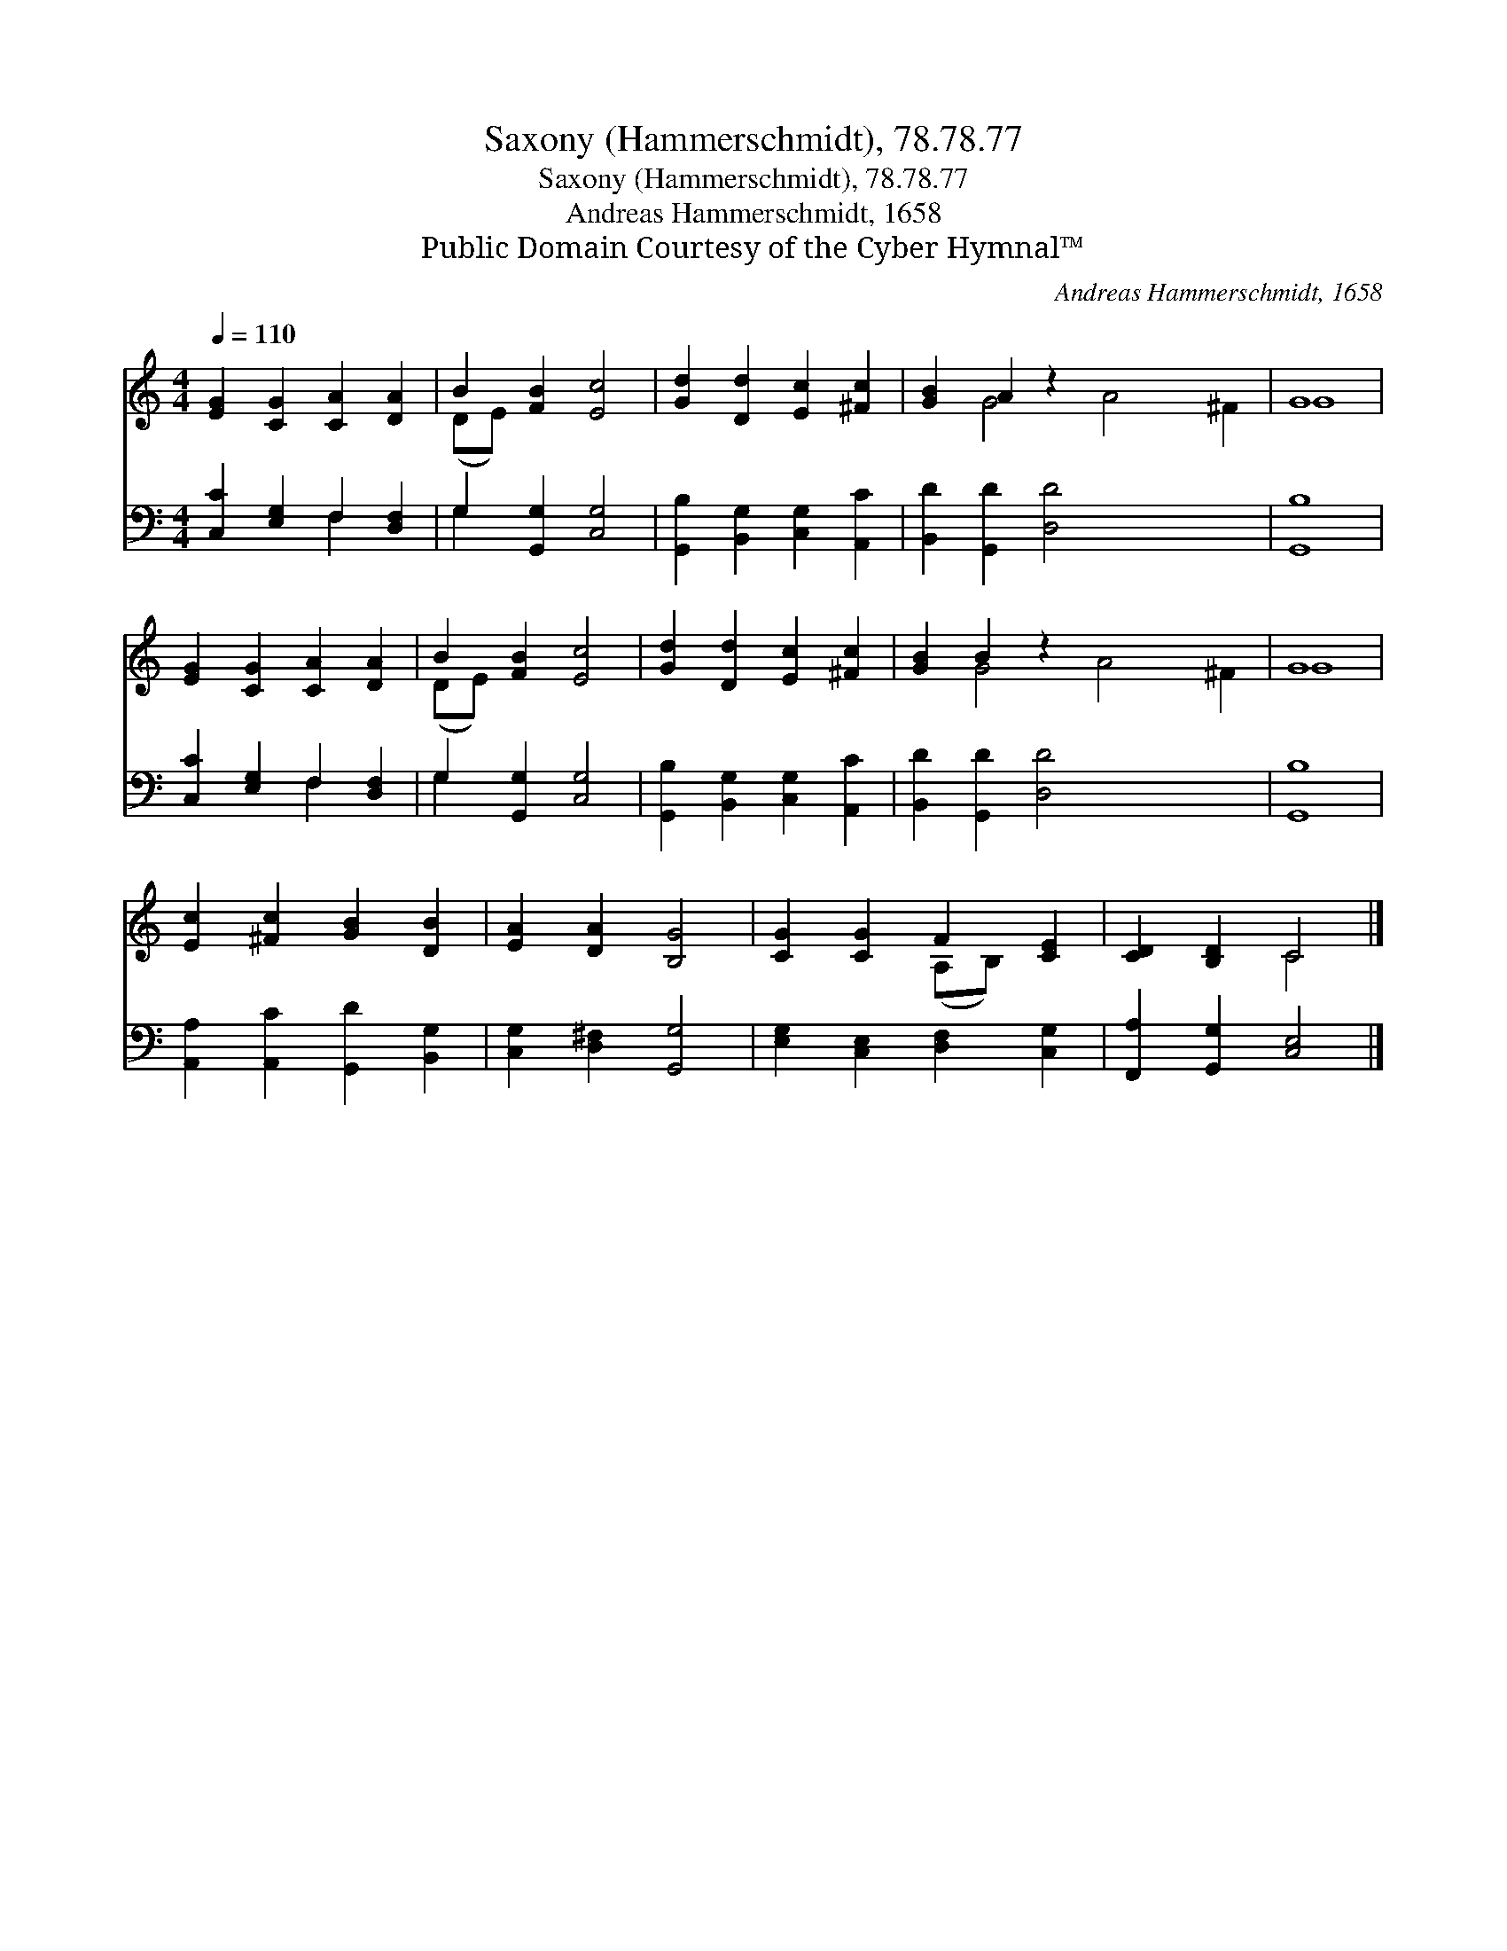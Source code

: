 X:1
T:Saxony (Hammerschmidt), 78.78.77
T:Saxony (Hammerschmidt), 78.78.77
T:Andreas Hammerschmidt, 1658
T:Public Domain Courtesy of the Cyber Hymnal™
C:Andreas Hammerschmidt, 1658
Z:Public Domain
Z:Courtesy of the Cyber Hymnal™
%%score ( 1 2 ) ( 3 4 )
L:1/8
Q:1/4=110
M:4/4
K:C
V:1 treble 
V:2 treble 
V:3 bass 
V:4 bass 
V:1
 [EG]2 [CG]2 [CA]2 [DA]2 | B2 [FB]2 [Ec]4 | [Gd]2 [Dd]2 [Ec]2 [^Fc]2 | [GB]2 A2 z2 x6 | G8 | %5
 [EG]2 [CG]2 [CA]2 [DA]2 | B2 [FB]2 [Ec]4 | [Gd]2 [Dd]2 [Ec]2 [^Fc]2 | [GB]2 B2 z2 x6 | G8 | %10
 [Ec]2 [^Fc]2 [GB]2 [DB]2 | [EA]2 [DA]2 [B,G]4 | [CG]2 [CG]2 F2 [CE]2 | [CD]2 [B,D]2 C4 |] %14
V:2
 x8 | (DE) x6 | x8 | x2 G4 A4 ^F2 | G8 | x8 | (DE) x6 | x8 | x2 G4 A4 ^F2 | G8 | x8 | x8 | %12
 x4 (A,B,) x2 | x4 C4 |] %14
V:3
 [C,C]2 [E,G,]2 F,2 [D,F,]2 | G,2 [G,,G,]2 [C,G,]4 | [G,,B,]2 [B,,G,]2 [C,G,]2 [A,,C]2 | %3
 [B,,D]2 [G,,D]2 [D,D]4 x4 | [G,,B,]8 | [C,C]2 [E,G,]2 F,2 [D,F,]2 | G,2 [G,,G,]2 [C,G,]4 | %7
 [G,,B,]2 [B,,G,]2 [C,G,]2 [A,,C]2 | [B,,D]2 [G,,D]2 [D,D]4 x4 | [G,,B,]8 | %10
 [A,,A,]2 [A,,C]2 [G,,D]2 [B,,G,]2 | [C,G,]2 [D,^F,]2 [G,,G,]4 | [E,G,]2 [C,E,]2 [D,F,]2 [C,G,]2 | %13
 [F,,A,]2 [G,,G,]2 [C,E,]4 |] %14
V:4
 x4 F,2 x2 | G,2 x6 | x8 | x12 | x8 | x4 F,2 x2 | G,2 x6 | x8 | x12 | x8 | x8 | x8 | x8 | x8 |] %14

